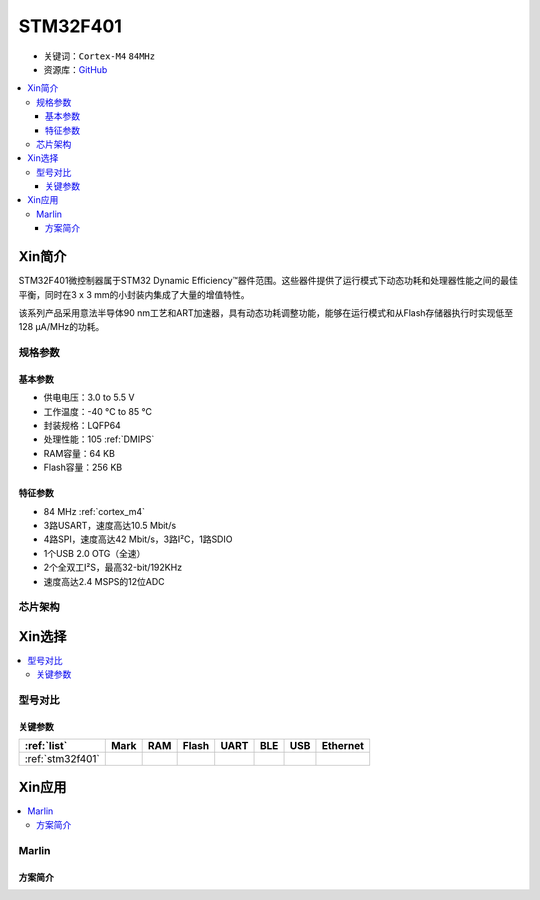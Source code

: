 
.. _stm32f401:

STM32F401
===============

* 关键词：``Cortex-M4`` ``84MHz``
* 资源库：`GitHub <https://github.com/SoCXin/STM32F401>`_

.. contents::
    :local:

Xin简介
-----------

STM32F401微控制器属于STM32 Dynamic Efficiency™器件范围。这些器件提供了运行模式下动态功耗和处理器性能之间的最佳平衡，同时在3 x 3 mm的小封装内集成了大量的增值特性。

该系列产品采用意法半导体90 nm工艺和ART加速器，具有动态功耗调整功能，能够在运行模式和从Flash存储器执行时实现低至128 µA/MHz的功耗。

.. image:: ./images/STM32F401.png
    :target: https://www.st.com/en/microcontrollers-microprocessors/stm32f401.html

规格参数
~~~~~~~~~~~


基本参数
^^^^^^^^^^^

* 供电电压：3.0 to 5.5 V
* 工作温度：-40 °C to 85 °C
* 封装规格：LQFP64
* 处理性能：105 :ref:`DMIPS`
* RAM容量：64 KB
* Flash容量：256 KB


特征参数
^^^^^^^^^^^

* 84 MHz :ref:`cortex_m4`
* 3路USART，速度高达10.5 Mbit/s
* 4路SPI，速度高达42 Mbit/s，3路I²C，1路SDIO
* 1个USB 2.0 OTG（全速）
* 2个全双工I²S，最高32-bit/192KHz
* 速度高达2.4 MSPS的12位ADC


芯片架构
~~~~~~~~~~~

.. image:: ./images/STM32F401s.png
    :target: https://www.st.com/en/microcontrollers-microprocessors/stm32f401.html

Xin选择
-----------
.. contents::
    :local:


型号对比
~~~~~~~~~

.. image:: ./images/STM32F4x1.jpg
    :target: https://www.st.com/content/st_com/zh/products/microcontrollers-microprocessors/stm32-32-bit-arm-cortex-mcus/stm32-high-performance-mcus/stm32f4-series.html

关键参数
^^^^^^^^^^^^^

.. list-table::
    :header-rows:  1

    * - :ref:`list`
      - Mark
      - RAM
      - Flash
      - UART
      - BLE
      - USB
      - Ethernet
    * - :ref:`stm32f401`
      -
      -
      -
      -
      -
      -
      -



Xin应用
-----------

.. contents::
    :local:

Marlin
~~~~~~~~~~~

方案简介
^^^^^^^^^^^^

